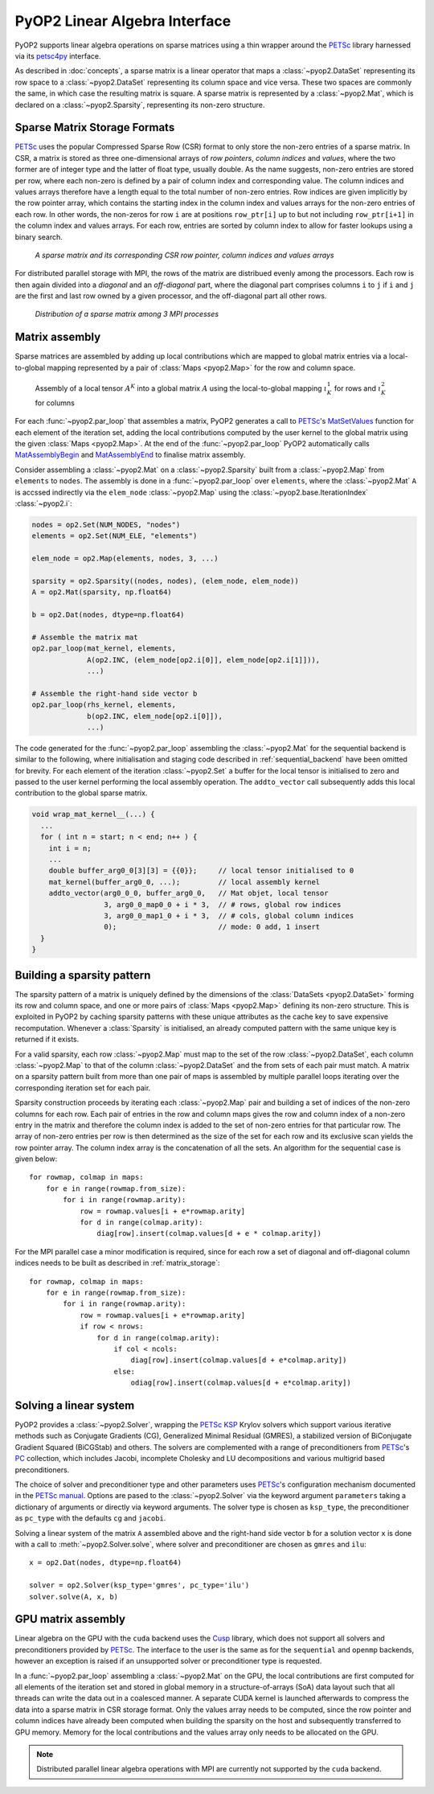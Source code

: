 .. _linear_algebra:

PyOP2 Linear Algebra Interface
==============================

PyOP2 supports linear algebra operations on sparse matrices using a thin
wrapper around the PETSc_ library harnessed via its petsc4py_ interface.

As described in :doc:`concepts`, a sparse matrix is a linear operator that
maps a :class:`~pyop2.DataSet` representing its row space to a
:class:`~pyop2.DataSet` representing its column space and vice versa. These
two spaces are commonly the same, in which case the resulting matrix is
square. A sparse matrix is represented by a :class:`~pyop2.Mat`, which is
declared on a :class:`~pyop2.Sparsity`, representing its non-zero structure.

.. _matrix_storage:

Sparse Matrix Storage Formats
-----------------------------

PETSc_ uses the popular Compressed Sparse Row (CSR) format to only store the
non-zero entries of a sparse matrix. In CSR, a matrix is stored as three
one-dimensional arrays of *row pointers*, *column indices* and *values*, where
the two former are of integer type and the latter of float type, usually
double. As the name suggests, non-zero entries are stored per row, where each
non-zero is defined by a pair of column index and corresponding value. The
column indices and values arrays therefore have a length equal to the total
number of non-zero entries. Row indices are given implicitly by the row
pointer array, which contains the starting index in the column index and
values arrays for the non-zero entries of each row. In other words, the
non-zeros for row ``i`` are at positions ``row_ptr[i]`` up to but not
including ``row_ptr[i+1]`` in the column index and values arrays. For each
row, entries are sorted by column index to allow for faster lookups using a
binary search.

.. figure:: images/csr.svg

  *A sparse matrix and its corresponding CSR row pointer, column indices and
  values arrays*

For distributed parallel storage with MPI, the rows of the matrix are
distribued evenly among the processors. Each row is then again divided into a
*diagonal* and an *off-diagonal* part, where the diagonal part comprises
columns ``i`` to ``j`` if ``i`` and ``j`` are the first and last row owned by
a given processor, and the off-diagonal part all other rows.

.. figure:: images/mpi_matrix.svg

  *Distribution of a sparse matrix among 3 MPI processes*

.. _matrix_assembly:

Matrix assembly
---------------

Sparse matrices are assembled by adding up local contributions which are
mapped to global matrix entries via a local-to-global mapping represented by a
pair of :class:`Maps <pyop2.Map>` for the row and column space. 

.. figure:: images/assembly.svg

  Assembly of a local tensor :math:`A^K` into a global matrix :math:`A` using
  the local-to-global mapping :math:`\iota_K^1` for rows and :math:`\iota_K^2`
  for columns

For each :func:`~pyop2.par_loop` that assembles a matrix, PyOP2 generates a
call to PETSc_'s MatSetValues_ function for each element of the iteration set,
adding the local contributions computed by the user kernel to the global
matrix using the given :class:`Maps <pyop2.Map>`. At the end of the
:func:`~pyop2.par_loop` PyOP2 automatically calls MatAssemblyBegin_ and
MatAssemblyEnd_ to finalise matrix assembly.

Consider assembling a :class:`~pyop2.Mat` on a :class:`~pyop2.Sparsity` built
from a :class:`~pyop2.Map` from ``elements`` to ``nodes``. The assembly is
done in a :func:`~pyop2.par_loop` over ``elements``, where the
:class:`~pyop2.Mat` ``A`` is accssed indirectly via the ``elem_node``
:class:`~pyop2.Map` using the :class:`~pyop2.base.IterationIndex`
:class:`~pyop2.i`:

.. code-block:: python

  nodes = op2.Set(NUM_NODES, "nodes")
  elements = op2.Set(NUM_ELE, "elements")

  elem_node = op2.Map(elements, nodes, 3, ...)

  sparsity = op2.Sparsity((nodes, nodes), (elem_node, elem_node))
  A = op2.Mat(sparsity, np.float64)

  b = op2.Dat(nodes, dtype=np.float64)

  # Assemble the matrix mat
  op2.par_loop(mat_kernel, elements,
               A(op2.INC, (elem_node[op2.i[0]], elem_node[op2.i[1]])),
               ...)

  # Assemble the right-hand side vector b
  op2.par_loop(rhs_kernel, elements,
               b(op2.INC, elem_node[op2.i[0]]),
               ...)

The code generated for the :func:`~pyop2.par_loop` assembling the
:class:`~pyop2.Mat` for the sequential backend is similar to the following,
where initialisation and staging code described in :ref:`sequential_backend`
have been omitted for brevity. For each element of the iteration
:class:`~pyop2.Set` a buffer for the local tensor is initialised to zero and
passed to the user kernel performing the local assembly operation. The
``addto_vector`` call subsequently adds this local contribution to the global
sparse matrix.

.. code-block:: c

  void wrap_mat_kernel__(...) {
    ...
    for ( int n = start; n < end; n++ ) {
      int i = n;
      ...
      double buffer_arg0_0[3][3] = {{0}};     // local tensor initialised to 0
      mat_kernel(buffer_arg0_0, ...);         // local assembly kernel
      addto_vector(arg0_0_0, buffer_arg0_0,   // Mat objet, local tensor
                   3, arg0_0_map0_0 + i * 3,  // # rows, global row indices
                   3, arg0_0_map1_0 + i * 3,  // # cols, global column indices
                   0);                        // mode: 0 add, 1 insert
    }
  }

.. _sparsity_pattern:

Building a sparsity pattern
---------------------------

The sparsity pattern of a matrix is uniquely defined by the dimensions of the
:class:`DataSets <pyop2.DataSet>` forming its row and column space, and one or
more pairs of :class:`Maps <pyop2.Map>` defining its non-zero structure. This
is exploited in PyOP2 by caching sparsity patterns with these unique
attributes as the cache key to save expensive recomputation. Whenever a
:class:`Sparsity` is initialised, an already computed pattern with the same
unique key is returned if it exists.

For a valid sparsity, each row :class:`~pyop2.Map` must map to the set of the
row :class:`~pyop2.DataSet`, each column :class:`~pyop2.Map` to that of the
column :class:`~pyop2.DataSet` and the from sets of each pair must match. A
matrix on a sparsity pattern built from more than one pair of maps is
assembled by multiple parallel loops iterating over the corresponding
iteration set for each pair.

Sparsity construction proceeds by iterating each :class:`~pyop2.Map` pair and
building a set of indices of the non-zero columns for each row. Each pair of
entries in the row and column maps gives the row and column index of a
non-zero entry in the matrix and therefore the column index is added to the
set of non-zero entries for that particular row. The array of non-zero entries
per row is then determined as the size of the set for each row and its
exclusive scan yields the row pointer array. The column index array is the
concatenation of all the sets. An algorithm for the sequential case is given
below: ::

  for rowmap, colmap in maps:
      for e in range(rowmap.from_size):
          for i in range(rowmap.arity):
              row = rowmap.values[i + e*rowmap.arity]
              for d in range(colmap.arity):
                  diag[row].insert(colmap.values[d + e * colmap.arity])

For the MPI parallel case a minor modification is required, since for each row
a set of diagonal and off-diagonal column indices needs to be built as
described in :ref:`matrix_storage`: ::

  for rowmap, colmap in maps:
      for e in range(rowmap.from_size):
          for i in range(rowmap.arity):
              row = rowmap.values[i + e*rowmap.arity]
              if row < nrows:
                  for d in range(colmap.arity):
                      if col < ncols:
                          diag[row].insert(colmap.values[d + e*colmap.arity])
                      else:
                          odiag[row].insert(colmap.values[d + e*colmap.arity])

.. _solving:

Solving a linear system
-----------------------

PyOP2 provides a :class:`~pyop2.Solver`, wrapping the PETSc_ KSP_ Krylov
solvers which support various iterative methods such as Conjugate Gradients
(CG), Generalized Minimal Residual (GMRES), a stabilized version of
BiConjugate Gradient Squared (BiCGStab) and others. The solvers are
complemented with a range of preconditioners from PETSc_'s PC_ collection,
which includes Jacobi, incomplete Cholesky and LU decompositions and various
multigrid based preconditioners.

The choice of solver and preconditioner type and other parameters uses
PETSc_'s configuration mechanism documented in the `PETSc manual`_. Options
are pased to the :class:`~pyop2.Solver` via the keyword argument
``parameters`` taking a dictionary of arguments or directly via keyword
arguments. The solver type is chosen as ``ksp_type``, the preconditioner as
``pc_type`` with the defaults ``cg`` and ``jacobi``.

Solving a linear system of the matrix ``A`` assembled above and the right-hand
side vector ``b`` for a solution vector ``x`` is done with a call to
:meth:`~pyop2.Solver.solve`, where solver and preconditioner are chosen as
``gmres`` and ``ilu``: ::

  x = op2.Dat(nodes, dtype=np.float64)

  solver = op2.Solver(ksp_type='gmres', pc_type='ilu')
  solver.solve(A, x, b)

.. _gpu_assembly:

GPU matrix assembly
-------------------

Linear algebra on the GPU with the ``cuda`` backend uses the Cusp_ library,
which does not support all solvers and preconditioners provided by PETSc_. The
interface to the user is the same as for the ``sequential`` and ``openmp``
backends, however an exception is raised if an unsupported solver or
preconditioner type is requested.

In a :func:`~pyop2.par_loop` assembling a :class:`~pyop2.Mat` on the GPU, the
local contributions are first computed for all elements of the iteration set
and stored in global memory in a structure-of-arrays (SoA) data layout such
that all threads can write the data out in a coalesced manner. A separate CUDA
kernel is launched afterwards to compress the data into a sparse matrix in CSR
storage format. Only the values array needs to be computed, since the row
pointer and column indices have already been computed when building the
sparsity on the host and subsequently transferred to GPU memory. Memory for
the local contributions and the values array only needs to be allocated on the
GPU.

.. note ::
  Distributed parallel linear algebra operations with MPI are currently not
  supported by the ``cuda`` backend.

.. _PETSc: http://www.mcs.anl.gov/petsc/
.. _petsc4py: http://pythonhosted.org/petsc4py/
.. _MatSetValues: http://www.mcs.anl.gov/petsc/petsc-dev/docs/manualpages/Mat/MatSetValues.html
.. _MatAssemblyBegin: http://www.mcs.anl.gov/petsc/petsc-dev/docs/manualpages/Mat/MatAssemblyBegin.html
.. _MatAssemblyEnd: http://www.mcs.anl.gov/petsc/petsc-dev/docs/manualpages/Mat/MatAssemblyEnd.html
.. _KSP: http://www.mcs.anl.gov/petsc/petsc-dev/docs/manualpages/KSP/
.. _PC: http://www.mcs.anl.gov/petsc/petsc-dev/docs/manualpages/PC/
.. _PETSc manual: http://www.mcs.anl.gov/petsc/petsc-dev/docs/manual.pdf
.. _Cusp: http://cusplibrary.github.io
